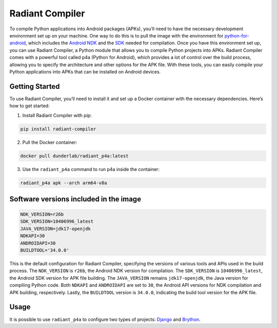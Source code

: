 Radiant Compiler
================

To compile Python applications into Android packages (APKs), you’ll need
to have the necessary development environment set up on your machine.
One way to do this is to pull the image with the environment for
`python-for-android <https://python-for-android.readthedocs.io/en/latest/>`__,
which includes the `Android
NDK <https://developer.android.com/studio/projects/install-ndk>`__ and
the `SDK <https://developer.android.com/studio>`__ needed for
compilation. Once you have this environment set up, you can use Radiant
Compiler, a Python module that allows you to compile Python projects
into APKs. Radiant Compiler comes with a powerful tool called p4a
(Python for Android), which provides a lot of control over the build
process, allowing you to specify the architecture and other options for
the APK file. With these tools, you can easily compile your Python
applications into APKs that can be installed on Android devices.

Getting Started
---------------

To use Radiant Compiler, you’ll need to install it and set up a Docker
container with the necessary dependencies. Here’s how to get started:

1. Install Radiant Compiler with pip:

.. code:: python

   pip install radiant-compiler

2. Pull the Docker container:

.. code:: bash

   docker pull dunderlab/radiant_p4a:latest

3. Use the ``radiant_p4a`` command to run p4a inside the container:

.. code:: bash

   radiant_p4a apk --arch arm64-v8a

Software versions included in the image
---------------------------------------

.. code:: bash

   NDK_VERSION=r26b 
   SDK_VERSION=10406996_latest 
   JAVA_VERSION=jdk17-openjdk 
   NDKAPI=30 
   ANDROIDAPI=30 
   BUILDTOOL='34.0.0'

This is the default configuration for Radiant Compiler, specifying the
versions of various tools and APIs used in the build process. The
``NDK_VERSION`` is ``r26b``, the Android NDK version for compilation.
The ``SDK_VERSION`` is ``10406996_latest``, the Android SDK version for
APK file building. The ``JAVA_VERSION`` remains ``jdk17-openjdk``, the
Java version for compiling Python code. Both ``NDKAPI`` and
``ANDROIDAPI`` are set to ``30``, the Android API versions for NDK
compilation and APK building, respectively. Lastly, the ``BUILDTOOL``
version is ``34.0.0``, indicating the build tool version for the APK
file.

Usage
-----

It is possible to use ``radiant_p4a`` to configure two types of
projects: `Django <01.django.ipynb>`__ and
`Brython <01.brython.ipynb>`__.
